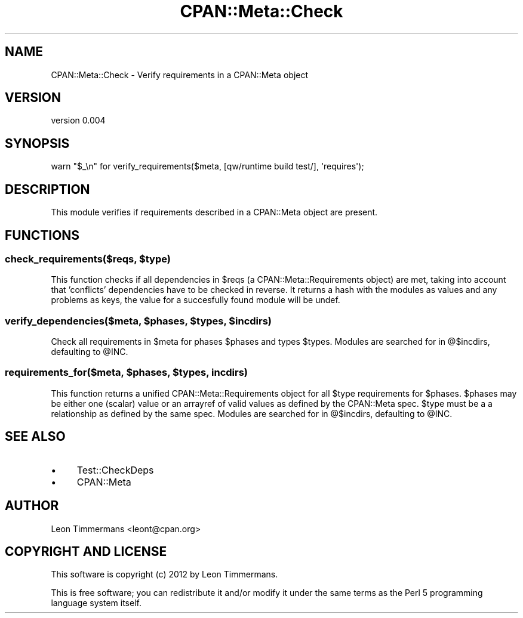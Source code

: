 .\" Automatically generated by Pod::Man 2.25 (Pod::Simple 3.20)
.\"
.\" Standard preamble:
.\" ========================================================================
.de Sp \" Vertical space (when we can't use .PP)
.if t .sp .5v
.if n .sp
..
.de Vb \" Begin verbatim text
.ft CW
.nf
.ne \\$1
..
.de Ve \" End verbatim text
.ft R
.fi
..
.\" Set up some character translations and predefined strings.  \*(-- will
.\" give an unbreakable dash, \*(PI will give pi, \*(L" will give a left
.\" double quote, and \*(R" will give a right double quote.  \*(C+ will
.\" give a nicer C++.  Capital omega is used to do unbreakable dashes and
.\" therefore won't be available.  \*(C` and \*(C' expand to `' in nroff,
.\" nothing in troff, for use with C<>.
.tr \(*W-
.ds C+ C\v'-.1v'\h'-1p'\s-2+\h'-1p'+\s0\v'.1v'\h'-1p'
.ie n \{\
.    ds -- \(*W-
.    ds PI pi
.    if (\n(.H=4u)&(1m=24u) .ds -- \(*W\h'-12u'\(*W\h'-12u'-\" diablo 10 pitch
.    if (\n(.H=4u)&(1m=20u) .ds -- \(*W\h'-12u'\(*W\h'-8u'-\"  diablo 12 pitch
.    ds L" ""
.    ds R" ""
.    ds C` ""
.    ds C' ""
'br\}
.el\{\
.    ds -- \|\(em\|
.    ds PI \(*p
.    ds L" ``
.    ds R" ''
'br\}
.\"
.\" Escape single quotes in literal strings from groff's Unicode transform.
.ie \n(.g .ds Aq \(aq
.el       .ds Aq '
.\"
.\" If the F register is turned on, we'll generate index entries on stderr for
.\" titles (.TH), headers (.SH), subsections (.SS), items (.Ip), and index
.\" entries marked with X<> in POD.  Of course, you'll have to process the
.\" output yourself in some meaningful fashion.
.ie \nF \{\
.    de IX
.    tm Index:\\$1\t\\n%\t"\\$2"
..
.    nr % 0
.    rr F
.\}
.el \{\
.    de IX
..
.\}
.\"
.\" Accent mark definitions (@(#)ms.acc 1.5 88/02/08 SMI; from UCB 4.2).
.\" Fear.  Run.  Save yourself.  No user-serviceable parts.
.    \" fudge factors for nroff and troff
.if n \{\
.    ds #H 0
.    ds #V .8m
.    ds #F .3m
.    ds #[ \f1
.    ds #] \fP
.\}
.if t \{\
.    ds #H ((1u-(\\\\n(.fu%2u))*.13m)
.    ds #V .6m
.    ds #F 0
.    ds #[ \&
.    ds #] \&
.\}
.    \" simple accents for nroff and troff
.if n \{\
.    ds ' \&
.    ds ` \&
.    ds ^ \&
.    ds , \&
.    ds ~ ~
.    ds /
.\}
.if t \{\
.    ds ' \\k:\h'-(\\n(.wu*8/10-\*(#H)'\'\h"|\\n:u"
.    ds ` \\k:\h'-(\\n(.wu*8/10-\*(#H)'\`\h'|\\n:u'
.    ds ^ \\k:\h'-(\\n(.wu*10/11-\*(#H)'^\h'|\\n:u'
.    ds , \\k:\h'-(\\n(.wu*8/10)',\h'|\\n:u'
.    ds ~ \\k:\h'-(\\n(.wu-\*(#H-.1m)'~\h'|\\n:u'
.    ds / \\k:\h'-(\\n(.wu*8/10-\*(#H)'\z\(sl\h'|\\n:u'
.\}
.    \" troff and (daisy-wheel) nroff accents
.ds : \\k:\h'-(\\n(.wu*8/10-\*(#H+.1m+\*(#F)'\v'-\*(#V'\z.\h'.2m+\*(#F'.\h'|\\n:u'\v'\*(#V'
.ds 8 \h'\*(#H'\(*b\h'-\*(#H'
.ds o \\k:\h'-(\\n(.wu+\w'\(de'u-\*(#H)/2u'\v'-.3n'\*(#[\z\(de\v'.3n'\h'|\\n:u'\*(#]
.ds d- \h'\*(#H'\(pd\h'-\w'~'u'\v'-.25m'\f2\(hy\fP\v'.25m'\h'-\*(#H'
.ds D- D\\k:\h'-\w'D'u'\v'-.11m'\z\(hy\v'.11m'\h'|\\n:u'
.ds th \*(#[\v'.3m'\s+1I\s-1\v'-.3m'\h'-(\w'I'u*2/3)'\s-1o\s+1\*(#]
.ds Th \*(#[\s+2I\s-2\h'-\w'I'u*3/5'\v'-.3m'o\v'.3m'\*(#]
.ds ae a\h'-(\w'a'u*4/10)'e
.ds Ae A\h'-(\w'A'u*4/10)'E
.    \" corrections for vroff
.if v .ds ~ \\k:\h'-(\\n(.wu*9/10-\*(#H)'\s-2\u~\d\s+2\h'|\\n:u'
.if v .ds ^ \\k:\h'-(\\n(.wu*10/11-\*(#H)'\v'-.4m'^\v'.4m'\h'|\\n:u'
.    \" for low resolution devices (crt and lpr)
.if \n(.H>23 .if \n(.V>19 \
\{\
.    ds : e
.    ds 8 ss
.    ds o a
.    ds d- d\h'-1'\(ga
.    ds D- D\h'-1'\(hy
.    ds th \o'bp'
.    ds Th \o'LP'
.    ds ae ae
.    ds Ae AE
.\}
.rm #[ #] #H #V #F C
.\" ========================================================================
.\"
.IX Title "CPAN::Meta::Check 3"
.TH CPAN::Meta::Check 3 "2012-05-24" "perl v5.16.2" "User Contributed Perl Documentation"
.\" For nroff, turn off justification.  Always turn off hyphenation; it makes
.\" way too many mistakes in technical documents.
.if n .ad l
.nh
.SH "NAME"
CPAN::Meta::Check \- Verify requirements in a CPAN::Meta object
.SH "VERSION"
.IX Header "VERSION"
version 0.004
.SH "SYNOPSIS"
.IX Header "SYNOPSIS"
.Vb 1
\& warn "$_\en" for verify_requirements($meta, [qw/runtime build test/], \*(Aqrequires\*(Aq);
.Ve
.SH "DESCRIPTION"
.IX Header "DESCRIPTION"
This module verifies if requirements described in a CPAN::Meta object are present.
.SH "FUNCTIONS"
.IX Header "FUNCTIONS"
.ie n .SS "check_requirements($reqs, $type)"
.el .SS "check_requirements($reqs, \f(CW$type\fP)"
.IX Subsection "check_requirements($reqs, $type)"
This function checks if all dependencies in \f(CW$reqs\fR (a CPAN::Meta::Requirements object) are met, taking into account that 'conflicts' dependencies have to be checked in reverse. It returns a hash with the modules as values and any problems as keys, the value for a succesfully found module will be undef.
.ie n .SS "verify_dependencies($meta, $phases, $types, $incdirs)"
.el .SS "verify_dependencies($meta, \f(CW$phases\fP, \f(CW$types\fP, \f(CW$incdirs\fP)"
.IX Subsection "verify_dependencies($meta, $phases, $types, $incdirs)"
Check all requirements in \f(CW$meta\fR for phases \f(CW$phases\fR and types \f(CW$types\fR. Modules are searched for in \f(CW@$incdirs\fR, defaulting to \f(CW@INC\fR.
.ie n .SS "requirements_for($meta, $phases, $types, incdirs)"
.el .SS "requirements_for($meta, \f(CW$phases\fP, \f(CW$types\fP, incdirs)"
.IX Subsection "requirements_for($meta, $phases, $types, incdirs)"
This function returns a unified CPAN::Meta::Requirements object for all \f(CW$type\fR requirements for \f(CW$phases\fR. \f(CW$phases\fR may be either one (scalar) value or an arrayref of valid values as defined by the CPAN::Meta spec. \f(CW$type\fR must be a a relationship as defined by the same spec. Modules are searched for in \f(CW@$incdirs\fR, defaulting to \f(CW@INC\fR.
.SH "SEE ALSO"
.IX Header "SEE ALSO"
.IP "\(bu" 4
Test::CheckDeps
.IP "\(bu" 4
CPAN::Meta
.SH "AUTHOR"
.IX Header "AUTHOR"
Leon Timmermans <leont@cpan.org>
.SH "COPYRIGHT AND LICENSE"
.IX Header "COPYRIGHT AND LICENSE"
This software is copyright (c) 2012 by Leon Timmermans.
.PP
This is free software; you can redistribute it and/or modify it under
the same terms as the Perl 5 programming language system itself.
